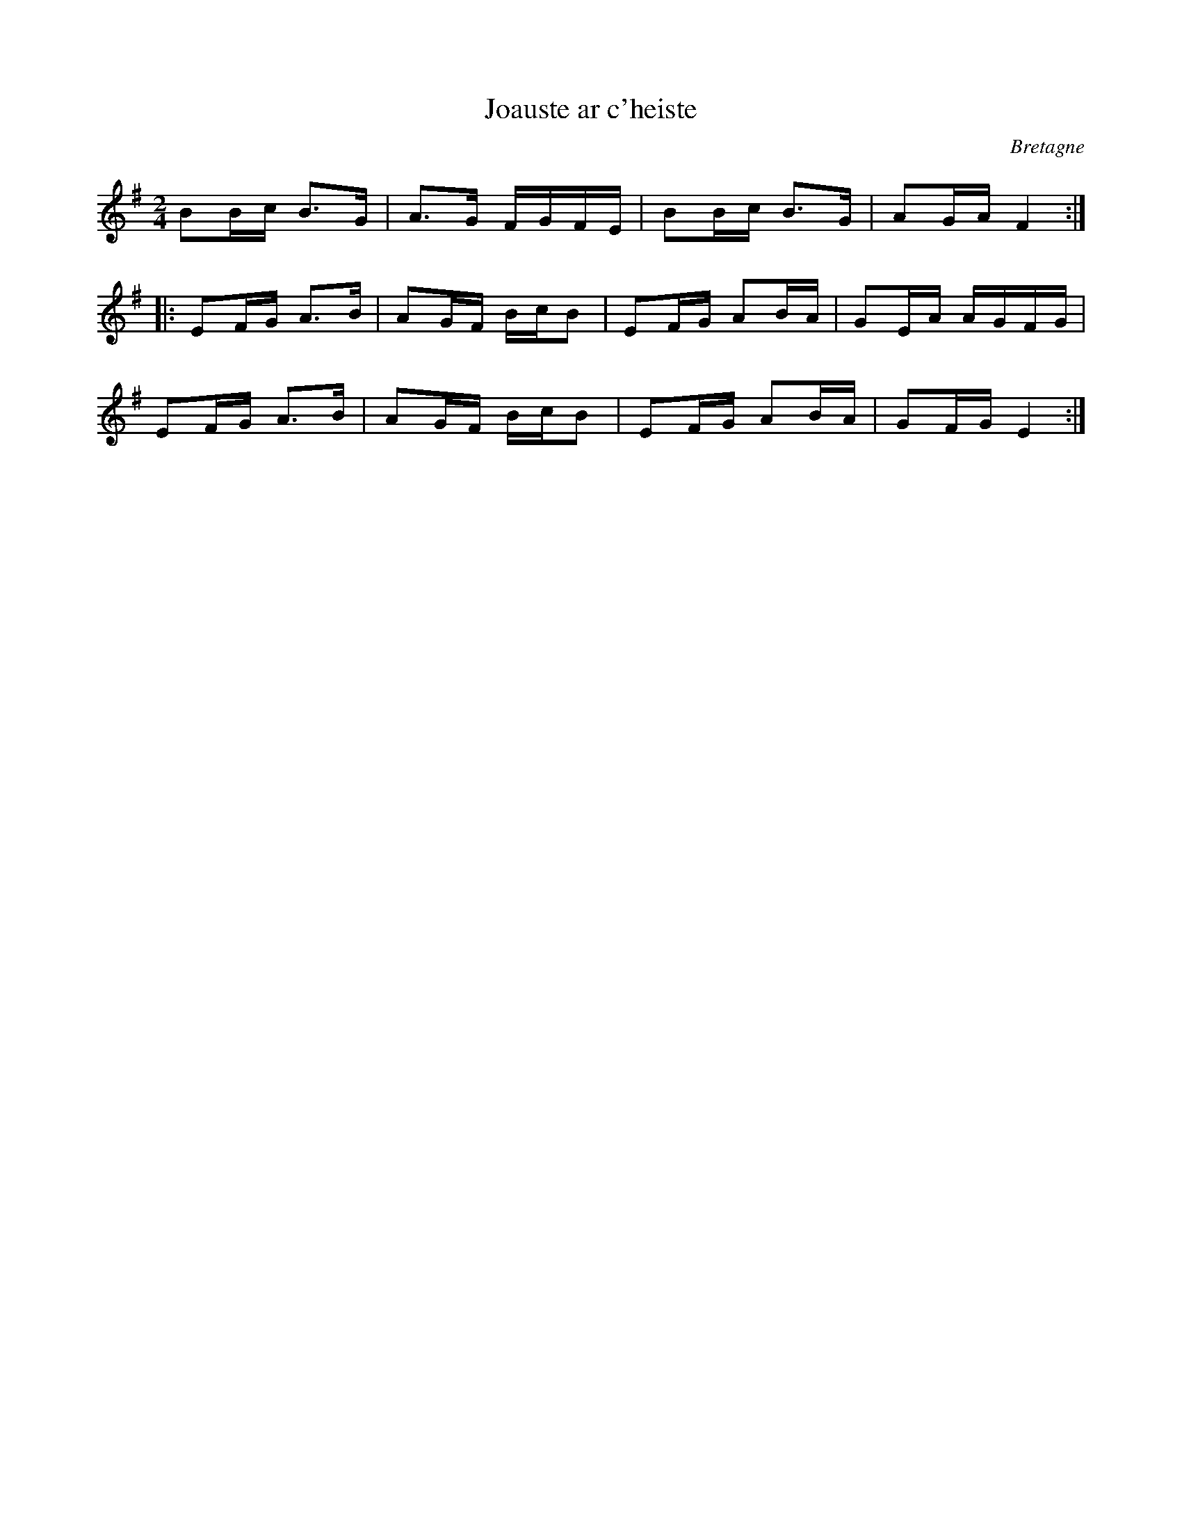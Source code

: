 X:5
T:Joauste ar c'heiste
R:an dro
D:Skolvan
O:Bretagne
Z:id:hn-andro-5
M:2/4
L:1/16
K:Em
B2Bc B3G | A3G FGFE | B2Bc B3G | A2GA F4 :|
|: E2FG A3B | A2GF BcB2 | E2FG A2BA | G2EA AGFG |
E2FG A3B | A2GF BcB2 | E2FG A2BA | G2FG E4 :|

